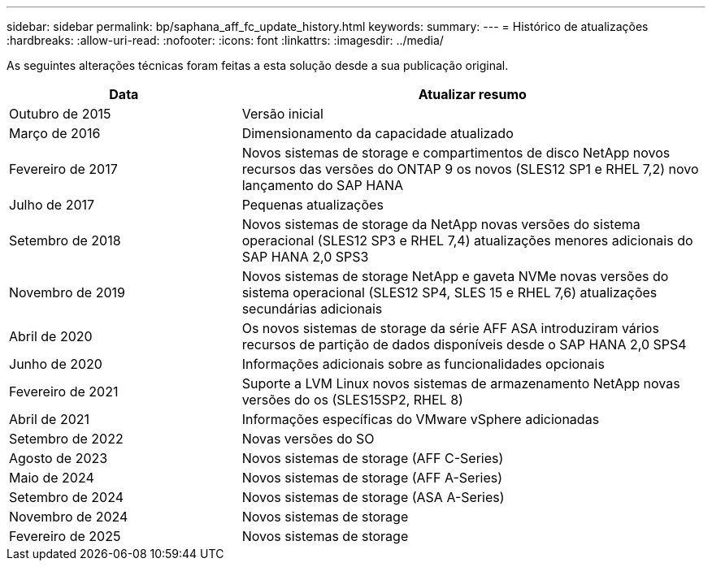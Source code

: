 ---
sidebar: sidebar 
permalink: bp/saphana_aff_fc_update_history.html 
keywords:  
summary:  
---
= Histórico de atualizações
:hardbreaks:
:allow-uri-read: 
:nofooter: 
:icons: font
:linkattrs: 
:imagesdir: ../media/


[role="lead"]
As seguintes alterações técnicas foram feitas a esta solução desde a sua publicação original.

[cols="25,50"]
|===
| Data | Atualizar resumo 


| Outubro de 2015 | Versão inicial 


| Março de 2016 | Dimensionamento da capacidade atualizado 


| Fevereiro de 2017 | Novos sistemas de storage e compartimentos de disco NetApp novos recursos das versões do ONTAP 9 os novos (SLES12 SP1 e RHEL 7,2) novo lançamento do SAP HANA 


| Julho de 2017 | Pequenas atualizações 


| Setembro de 2018 | Novos sistemas de storage da NetApp novas versões do sistema operacional (SLES12 SP3 e RHEL 7,4) atualizações menores adicionais do SAP HANA 2,0 SPS3 


| Novembro de 2019 | Novos sistemas de storage NetApp e gaveta NVMe novas versões do sistema operacional (SLES12 SP4, SLES 15 e RHEL 7,6) atualizações secundárias adicionais 


| Abril de 2020 | Os novos sistemas de storage da série AFF ASA introduziram vários recursos de partição de dados disponíveis desde o SAP HANA 2,0 SPS4 


| Junho de 2020 | Informações adicionais sobre as funcionalidades opcionais 


| Fevereiro de 2021 | Suporte a LVM Linux novos sistemas de armazenamento NetApp novas versões do os (SLES15SP2, RHEL 8) 


| Abril de 2021 | Informações específicas do VMware vSphere adicionadas 


| Setembro de 2022 | Novas versões do SO 


| Agosto de 2023 | Novos sistemas de storage (AFF C-Series) 


| Maio de 2024 | Novos sistemas de storage (AFF A-Series) 


| Setembro de 2024 | Novos sistemas de storage (ASA A-Series) 


| Novembro de 2024 | Novos sistemas de storage 


| Fevereiro de 2025 | Novos sistemas de storage 
|===